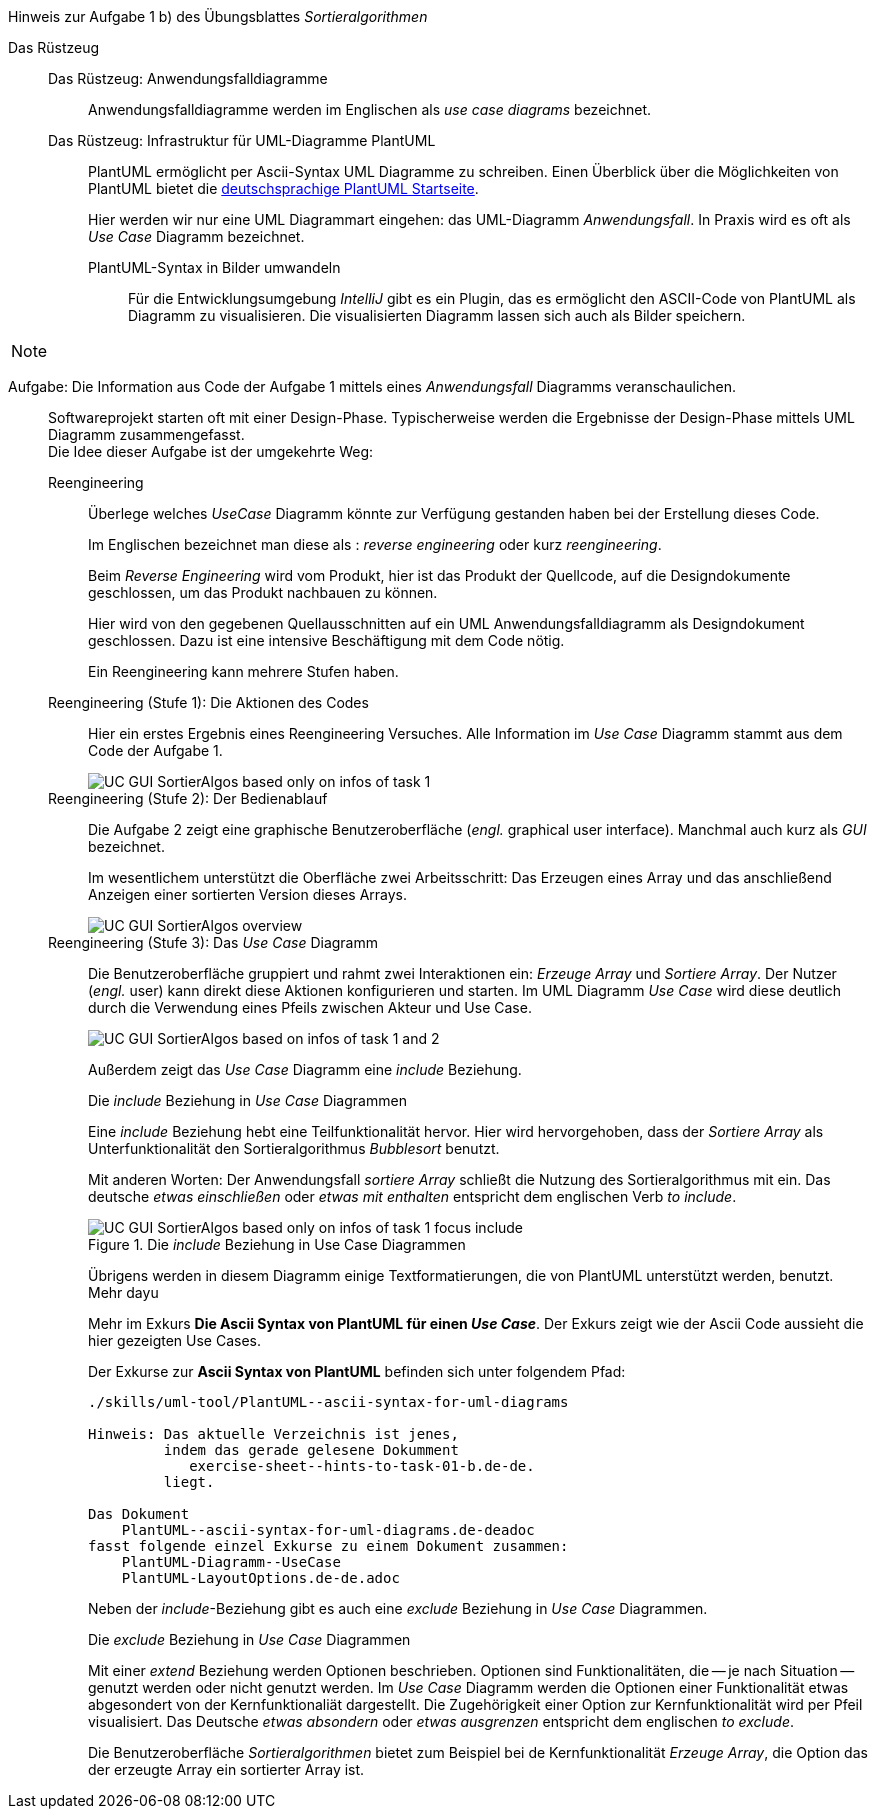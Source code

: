 .Hinweis zur Aufgabe 1 b) des Übungsblattes _Sortieralgorithmen_
****

Das Rüstzeug::
Das Rüstzeug: Anwendungsfalldiagramme :::
Anwendungsfalldiagramme werden im Englischen
als _use case diagrams_ bezeichnet.

Das Rüstzeug: Infrastruktur für UML-Diagramme PlantUML :::
PlantUML ermöglicht per Ascii-Syntax
UML Diagramme zu schreiben.
Einen Überblick über die Möglichkeiten von PlantUML
bietet die
link:https://plantuml.com/de/[deutschsprachige PlantUML Startseite].
+
Hier werden wir nur eine UML Diagrammart eingehen: das UML-Diagramm _Anwendungsfall_.
In Praxis wird es oft als _Use Case_ Diagramm bezeichnet.

PlantUML-Syntax in Bilder umwandeln::::
Für die Entwicklungsumgebung _IntelliJ_ gibt es ein Plugin,
das es ermöglicht den ASCII-Code von PlantUML als Diagramm zu
visualisieren. Die visualisierten Diagramm lassen sich auch als
Bilder speichern.

[NOTE]
====

====
****

Aufgabe: Die Information aus Code der Aufgabe 1 mittels eines _Anwendungsfall_ Diagramms veranschaulichen. ::
Softwareprojekt starten oft mit einer Design-Phase.
Typischerweise werden die Ergebnisse der Design-Phase
mittels UML Diagramm zusammengefasst. +
Die Idee dieser Aufgabe ist der umgekehrte Weg:

Reengineering:::
Überlege welches _UseCase_ Diagramm könnte
zur Verfügung gestanden haben
bei der Erstellung dieses Code.
+
Im Englischen bezeichnet man diese als
: _reverse engineering_  oder kurz _reengineering_.
+
Beim _Reverse Engineering_ wird vom Produkt,
hier ist das Produkt der Quellcode,
auf die Designdokumente geschlossen,
um das Produkt nachbauen zu können.
+
Hier wird von den gegebenen Quellausschnitten
auf ein UML Anwendungsfalldiagramm
als Designdokument geschlossen.
Dazu ist eine intensive Beschäftigung mit dem Code nötig.
+
Ein Reengineering kann mehrere Stufen haben.

Reengineering (Stufe 1): Die Aktionen des Codes:::
Hier ein erstes Ergebnis eines Reengineering Versuches.
Alle Information im  _Use Case_ Diagramm stammt aus
dem Code der Aufgabe 1.
+
image::skills/uml/generated/UC_GUI_SortierAlgos__based_only_on_infos_of_task_1.png[]


Reengineering (Stufe 2): Der Bedienablauf :::
Die Aufgabe 2 zeigt eine graphische Benutzeroberfläche
(_engl._ graphical user interface).
Manchmal auch kurz als _GUI_ bezeichnet.
+
Im wesentlichem unterstützt die Oberfläche
zwei Arbeitsschritt: Das Erzeugen eines Array und das anschließend Anzeigen
einer sortierten Version dieses Arrays.
+
image::skills/uml/generated/UC_GUI_SortierAlgos__overview.png[]


Reengineering (Stufe 3): Das _Use Case_ Diagramm :::
Die Benutzeroberfläche gruppiert und rahmt zwei Interaktionen ein:
_Erzeuge Array_ und _Sortiere Array_.
Der Nutzer (_engl._ user) kann direkt diese Aktionen konfigurieren und starten.
Im UML Diagramm _Use Case_ wird diese deutlich durch die Verwendung eines
Pfeils zwischen Akteur und Use Case.
+
image::skills/uml/generated/UC_GUI_SortierAlgos__based_on_infos_of_task_1_and_2.png[]
+
Außerdem zeigt das _Use Case_ Diagramm eine _include_ Beziehung.
+
.Die _include_ Beziehung in _Use Case_ Diagrammen
****
Eine _include_ Beziehung hebt eine Teilfunktionalität hervor.
Hier wird hervorgehoben, dass der _Sortiere Array_ als
Unterfunktionalität den Sortieralgorithmus _Bubblesort_ benutzt.

Mit anderen Worten:
Der Anwendungsfall _sortiere Array_ schließt
die Nutzung des Sortieralgorithmus mit ein.
Das deutsche _etwas einschließen_ oder _etwas mit enthalten_
entspricht dem englischen Verb _to include_.

.Die _include_ Beziehung in Use Case Diagrammen
image::skills/uml/generated/UC_GUI_SortierAlgos__based_only_on_infos_of_task_1__focus_include.png[]

Übrigens werden in diesem Diagramm einige Textformatierungen,
die von PlantUML unterstützt werden, benutzt. Mehr dayu

Mehr im Exkurs *Die Ascii Syntax von PlantUML für einen __Use Case__*.
Der Exkurs zeigt wie der Ascii Code aussieht die hier gezeigten Use Cases.

.Der Exkurse zur *Ascii Syntax von PlantUML* befinden sich unter folgendem Pfad:
----
./skills/uml-tool/PlantUML--ascii-syntax-for-uml-diagrams

Hinweis: Das aktuelle Verzeichnis ist jenes,
         indem das gerade gelesene Dokumment
            exercise-sheet--hints-to-task-01-b.de-de.
         liegt.

Das Dokument
    PlantUML--ascii-syntax-for-uml-diagrams.de-deadoc
fasst folgende einzel Exkurse zu einem Dokument zusammen:
    PlantUML-Diagramm--UseCase
    PlantUML-LayoutOptions.de-de.adoc
----


****
+
Neben der _include_-Beziehung gibt es auch eine _exclude_ Beziehung in _Use Case_ Diagrammen.
+
.Die _exclude_ Beziehung in _Use Case_ Diagrammen
****
Mit einer _extend_ Beziehung werden Optionen beschrieben.
Optionen sind Funktionalitäten, die -- je nach Situation -- genutzt werden
oder nicht genutzt werden. Im _Use Case_ Diagramm
werden die Optionen einer Funktionalität etwas abgesondert
von der Kernfunktionaliät dargestellt. Die Zugehörigkeit
einer Option zur Kernfunktionalität wird per Pfeil visualisiert.
Das Deutsche _etwas absondern_ oder _etwas ausgrenzen_
entspricht dem englischen _to exclude_.

Die Benutzeroberfläche _Sortieralgorithmen_ bietet zum
Beispiel bei de Kernfunktionalität _Erzeuge Array_,
die Option das der erzeugte Array ein sortierter Array ist.
****
